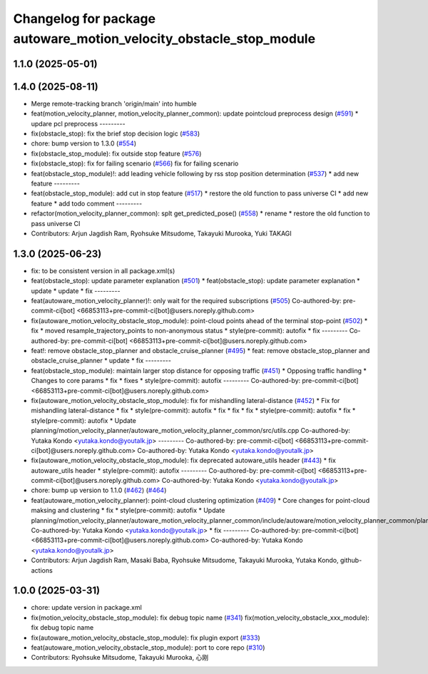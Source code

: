 ^^^^^^^^^^^^^^^^^^^^^^^^^^^^^^^^^^^^^^^^^^^^^^^^^^^^^^^^^^^^^^^^^^^
Changelog for package autoware_motion_velocity_obstacle_stop_module
^^^^^^^^^^^^^^^^^^^^^^^^^^^^^^^^^^^^^^^^^^^^^^^^^^^^^^^^^^^^^^^^^^^

1.1.0 (2025-05-01)
------------------

1.4.0 (2025-08-11)
------------------
* Merge remote-tracking branch 'origin/main' into humble
* feat(motion_velocity_planner, motion_velocity_planner_common): update pointcloud preprocess design (`#591 <https://github.com/autowarefoundation/autoware_core/issues/591>`_)
  * updare pcl preprocess
  ---------
* fix(obstacle_stop): fix the brief stop decision logic (`#583 <https://github.com/autowarefoundation/autoware_core/issues/583>`_)
* chore: bump version to 1.3.0 (`#554 <https://github.com/autowarefoundation/autoware_core/issues/554>`_)
* fix(obstacle_stop_module): fix outside stop feature (`#576 <https://github.com/autowarefoundation/autoware_core/issues/576>`_)
* fix(obstacle_stop): fix for failing scenario (`#566 <https://github.com/autowarefoundation/autoware_core/issues/566>`_)
  fix for failing scenario
* feat(obstacle_stop_module)!: add leading vehicle following by rss stop position determination (`#537 <https://github.com/autowarefoundation/autoware_core/issues/537>`_)
  * add new feature
  ---------
* feat(obstacle_stop_module): add cut in stop feature (`#517 <https://github.com/autowarefoundation/autoware_core/issues/517>`_)
  * restore the old function to pass universe CI
  * add new feature
  * add todo comment
  ---------
* refactor(motion_velocity_planner_common): splt get_predicted_pose() (`#558 <https://github.com/autowarefoundation/autoware_core/issues/558>`_)
  * rename
  * restore the old function to pass universe CI
* Contributors: Arjun Jagdish Ram, Ryohsuke Mitsudome, Takayuki Murooka, Yuki TAKAGI

1.3.0 (2025-06-23)
------------------
* fix: to be consistent version in all package.xml(s)
* feat(obstacle_stop): update parameter explanation (`#501 <https://github.com/autowarefoundation/autoware_core/issues/501>`_)
  * feat(obstacle_stop): update parameter explanation
  * update
  * update
  * fix
  ---------
* feat(autoware_motion_velocity_planner)!: only wait for the required subscriptions (`#505 <https://github.com/autowarefoundation/autoware_core/issues/505>`_)
  Co-authored-by: pre-commit-ci[bot] <66853113+pre-commit-ci[bot]@users.noreply.github.com>
* fix(autoware_motion_velocity_obstacle_stop_module): point-cloud points ahead of the terminal stop-point (`#502 <https://github.com/autowarefoundation/autoware_core/issues/502>`_)
  * fix
  * moved resample_trajectory_points to non-anonymous status
  * style(pre-commit): autofix
  * fix
  ---------
  Co-authored-by: pre-commit-ci[bot] <66853113+pre-commit-ci[bot]@users.noreply.github.com>
* feat!: remove obstacle_stop_planner and obstacle_cruise_planner (`#495 <https://github.com/autowarefoundation/autoware_core/issues/495>`_)
  * feat: remove obstacle_stop_planner and obstacle_cruise_planner
  * update
  * fix
  ---------
* feat(obstacle_stop_module): maintain larger stop distance for opposing traffic (`#451 <https://github.com/autowarefoundation/autoware_core/issues/451>`_)
  * Opposing traffic handling
  * Changes to core params
  * fix
  * fixes
  * style(pre-commit): autofix
  ---------
  Co-authored-by: pre-commit-ci[bot] <66853113+pre-commit-ci[bot]@users.noreply.github.com>
* fix(autoware_motion_velocity_obstacle_stop_module): fix for mishandling lateral-distance (`#452 <https://github.com/autowarefoundation/autoware_core/issues/452>`_)
  * Fix for mishandling lateral-distance
  * fix
  * style(pre-commit): autofix
  * fix
  * fix
  * fix
  * style(pre-commit): autofix
  * fix
  * style(pre-commit): autofix
  * Update planning/motion_velocity_planner/autoware_motion_velocity_planner_common/src/utils.cpp
  Co-authored-by: Yutaka Kondo <yutaka.kondo@youtalk.jp>
  ---------
  Co-authored-by: pre-commit-ci[bot] <66853113+pre-commit-ci[bot]@users.noreply.github.com>
  Co-authored-by: Yutaka Kondo <yutaka.kondo@youtalk.jp>
* fix(autoware_motion_velocity_obstacle_stop_module): fix deprecated autoware_utils header (`#443 <https://github.com/autowarefoundation/autoware_core/issues/443>`_)
  * fix autoware_utils header
  * style(pre-commit): autofix
  ---------
  Co-authored-by: pre-commit-ci[bot] <66853113+pre-commit-ci[bot]@users.noreply.github.com>
  Co-authored-by: Yutaka Kondo <yutaka.kondo@youtalk.jp>
* chore: bump up version to 1.1.0 (`#462 <https://github.com/autowarefoundation/autoware_core/issues/462>`_) (`#464 <https://github.com/autowarefoundation/autoware_core/issues/464>`_)
* feat(autoware_motion_velocity_planner): point-cloud clustering optimization (`#409 <https://github.com/autowarefoundation/autoware_core/issues/409>`_)
  * Core changes for point-cloud maksing and clustering
  * fix
  * style(pre-commit): autofix
  * Update planning/motion_velocity_planner/autoware_motion_velocity_planner_common/include/autoware/motion_velocity_planner_common/planner_data.hpp
  Co-authored-by: Yutaka Kondo <yutaka.kondo@youtalk.jp>
  * fix
  ---------
  Co-authored-by: pre-commit-ci[bot] <66853113+pre-commit-ci[bot]@users.noreply.github.com>
  Co-authored-by: Yutaka Kondo <yutaka.kondo@youtalk.jp>
* Contributors: Arjun Jagdish Ram, Masaki Baba, Ryohsuke Mitsudome, Takayuki Murooka, Yutaka Kondo, github-actions

1.0.0 (2025-03-31)
------------------
* chore: update version in package.xml
* fix(motion_velocity_obstacle_stop_module): fix debug topic name (`#341 <https://github.com/autowarefoundation/autoware_core/issues/341>`_)
  fix(motion_velocity_obstacle_xxx_module): fix debug topic name
* fix(autoware_motion_velocity_obstacle_stop_module): fix plugin export (`#333 <https://github.com/autowarefoundation/autoware_core/issues/333>`_)
* feat(autoware_motion_velocity_obstacle_stop_module): port to core repo (`#310 <https://github.com/autowarefoundation/autoware_core/issues/310>`_)
* Contributors: Ryohsuke Mitsudome, Takayuki Murooka, 心刚
